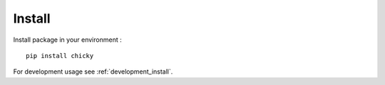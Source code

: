 .. _install_intro:

=======
Install
=======

Install package in your environment : ::

    pip install chicky

For development usage see :ref:`development_install`.

